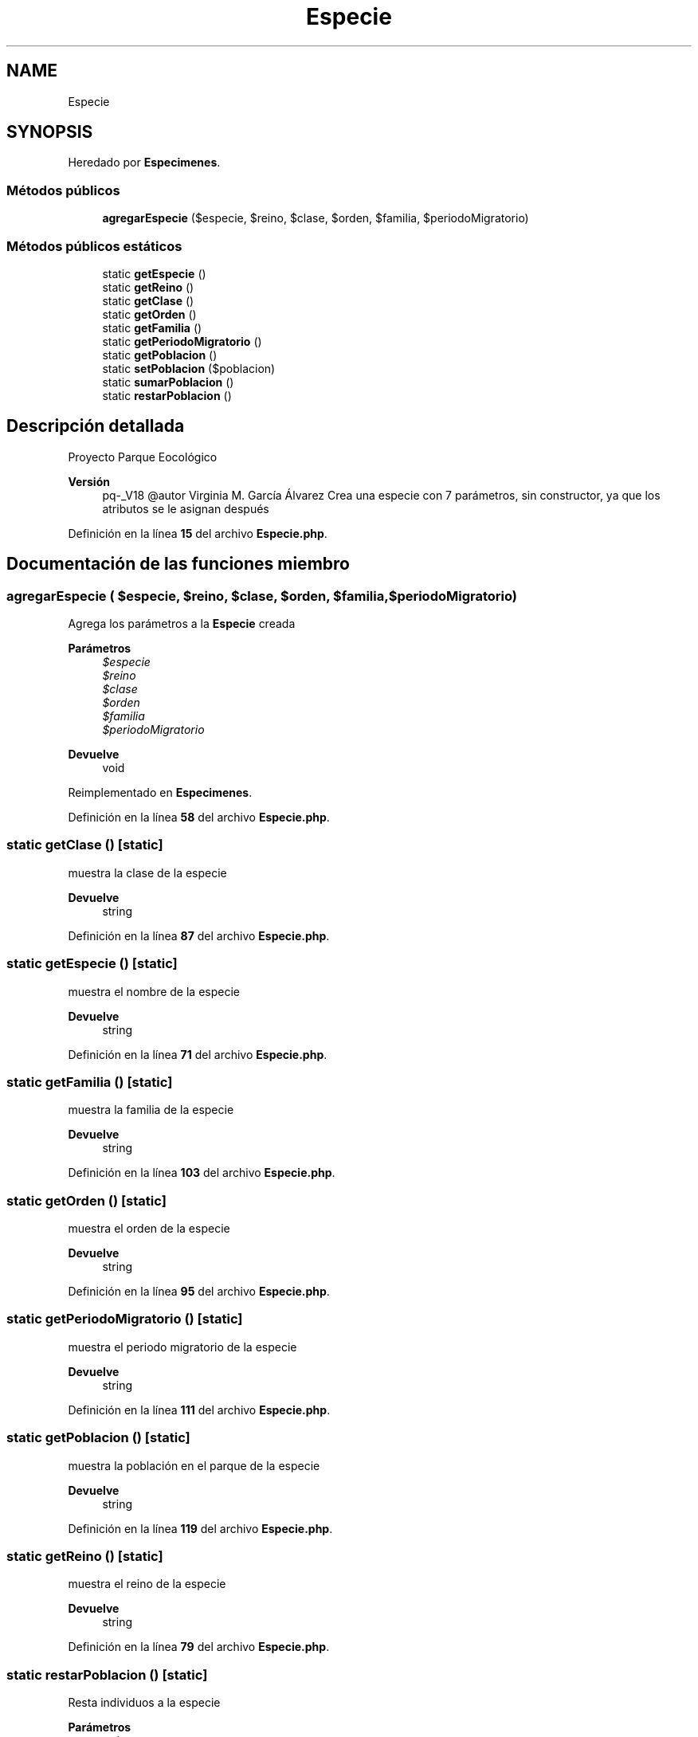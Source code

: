 .TH "Especie" 3 "Viernes, 20 de Mayo de 2022" "Version V18" "Parque Ecológico" \" -*- nroff -*-
.ad l
.nh
.SH NAME
Especie
.SH SYNOPSIS
.br
.PP
.PP
Heredado por \fBEspecimenes\fP\&.
.SS "Métodos públicos"

.in +1c
.ti -1c
.RI "\fBagregarEspecie\fP ($especie, $reino, $clase, $orden, $familia, $periodoMigratorio)"
.br
.in -1c
.SS "Métodos públicos estáticos"

.in +1c
.ti -1c
.RI "static \fBgetEspecie\fP ()"
.br
.ti -1c
.RI "static \fBgetReino\fP ()"
.br
.ti -1c
.RI "static \fBgetClase\fP ()"
.br
.ti -1c
.RI "static \fBgetOrden\fP ()"
.br
.ti -1c
.RI "static \fBgetFamilia\fP ()"
.br
.ti -1c
.RI "static \fBgetPeriodoMigratorio\fP ()"
.br
.ti -1c
.RI "static \fBgetPoblacion\fP ()"
.br
.ti -1c
.RI "static \fBsetPoblacion\fP ($poblacion)"
.br
.ti -1c
.RI "static \fBsumarPoblacion\fP ()"
.br
.ti -1c
.RI "static \fBrestarPoblacion\fP ()"
.br
.in -1c
.SH "Descripción detallada"
.PP 
Proyecto Parque Eocológico
.PP
\fBVersión\fP
.RS 4
pq-_V18 @autor Virginia M\&. García Álvarez Crea una especie con 7 parámetros, sin constructor, ya que los atributos se le asignan después 
.RE
.PP

.PP
Definición en la línea \fB15\fP del archivo \fBEspecie\&.php\fP\&.
.SH "Documentación de las funciones miembro"
.PP 
.SS "agregarEspecie ( $especie,  $reino,  $clase,  $orden,  $familia,  $periodoMigratorio)"
Agrega los parámetros a la \fBEspecie\fP creada
.PP
\fBParámetros\fP
.RS 4
\fI$especie\fP 
.br
\fI$reino\fP 
.br
\fI$clase\fP 
.br
\fI$orden\fP 
.br
\fI$familia\fP 
.br
\fI$periodoMigratorio\fP 
.RE
.PP
\fBDevuelve\fP
.RS 4
void 
.RE
.PP

.PP
Reimplementado en \fBEspecimenes\fP\&.
.PP
Definición en la línea \fB58\fP del archivo \fBEspecie\&.php\fP\&.
.SS "static getClase ()\fC [static]\fP"
muestra la clase de la especie
.PP
\fBDevuelve\fP
.RS 4
string 
.RE
.PP

.PP
Definición en la línea \fB87\fP del archivo \fBEspecie\&.php\fP\&.
.SS "static getEspecie ()\fC [static]\fP"
muestra el nombre de la especie
.PP
\fBDevuelve\fP
.RS 4
string 
.RE
.PP

.PP
Definición en la línea \fB71\fP del archivo \fBEspecie\&.php\fP\&.
.SS "static getFamilia ()\fC [static]\fP"
muestra la familia de la especie
.PP
\fBDevuelve\fP
.RS 4
string 
.RE
.PP

.PP
Definición en la línea \fB103\fP del archivo \fBEspecie\&.php\fP\&.
.SS "static getOrden ()\fC [static]\fP"
muestra el orden de la especie
.PP
\fBDevuelve\fP
.RS 4
string 
.RE
.PP

.PP
Definición en la línea \fB95\fP del archivo \fBEspecie\&.php\fP\&.
.SS "static getPeriodoMigratorio ()\fC [static]\fP"
muestra el periodo migratorio de la especie
.PP
\fBDevuelve\fP
.RS 4
string 
.RE
.PP

.PP
Definición en la línea \fB111\fP del archivo \fBEspecie\&.php\fP\&.
.SS "static getPoblacion ()\fC [static]\fP"
muestra la población en el parque de la especie
.PP
\fBDevuelve\fP
.RS 4
string 
.RE
.PP

.PP
Definición en la línea \fB119\fP del archivo \fBEspecie\&.php\fP\&.
.SS "static getReino ()\fC [static]\fP"
muestra el reino de la especie
.PP
\fBDevuelve\fP
.RS 4
string 
.RE
.PP

.PP
Definición en la línea \fB79\fP del archivo \fBEspecie\&.php\fP\&.
.SS "static restarPoblacion ()\fC [static]\fP"
Resta individuos a la especie 
.PP
\fBParámetros\fP
.RS 4
\fIstring\fP 
.RE
.PP
\fBDevuelve\fP
.RS 4
void 
.RE
.PP

.PP
Definición en la línea \fB148\fP del archivo \fBEspecie\&.php\fP\&.
.SS "static setPoblacion ( $poblacion)\fC [static]\fP"
modifica la población de la especie
.PP
\fBParámetros\fP
.RS 4
\fIstring\fP 
.RE
.PP
\fBDevuelve\fP
.RS 4
void 
.RE
.PP

.PP
Definición en la línea \fB129\fP del archivo \fBEspecie\&.php\fP\&.
.SS "static sumarPoblacion ()\fC [static]\fP"
Agrega individuos a la especie
.PP
\fBParámetros\fP
.RS 4
\fIstring\fP 
.RE
.PP
\fBDevuelve\fP
.RS 4
void 
.RE
.PP

.PP
Definición en la línea \fB139\fP del archivo \fBEspecie\&.php\fP\&.

.SH "Autor"
.PP 
Generado automáticamente por Doxygen para Parque Ecológico del código fuente\&.
